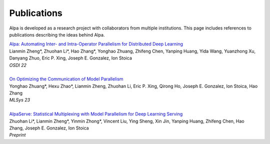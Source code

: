 Publications
============

Alpa is developed as a research project with collaborators from multiple institutions.
This page includes references to publications describing the ideas behind Alpa.

| `Alpa: Automating Inter- and Intra-Operator Parallelism for Distributed Deep Learning <https://arxiv.org/abs/2201.12023>`_
| Lianmin Zheng*, Zhuohan Li*, Hao Zhang*, Yonghao Zhuang, Zhifeng Chen, Yanping Huang, Yida Wang, Yuanzhong Xu, Danyang Zhuo, Eric P. Xing, Joseph E. Gonzalez, Ion Stoica
| *OSDI 22*
| 
| `On Optimizing the Communication of Model Parallelism <https://arxiv.org/abs/2211.05322>`_
| Yonghao Zhuang*, Hexu Zhao*, Lianmin Zheng, Zhuohan Li, Eric P. Xing, Qirong Ho, Joseph E. Gonzalez, Ion Stoica, Hao Zhang
| *MLSys 23*
| 
| `AlpaServe: Statistical Multiplexing with Model Parallelism for Deep Learning Serving <https://arxiv.org/abs/2302.11665>`_
| Zhuohan Li*, Lianmin Zheng*, Yinmin Zhong*, Vincent Liu, Ying Sheng, Xin Jin, Yanping Huang, Zhifeng Chen, Hao Zhang, Joseph E. Gonzalez, Ion Stoica
| *Preprint*
